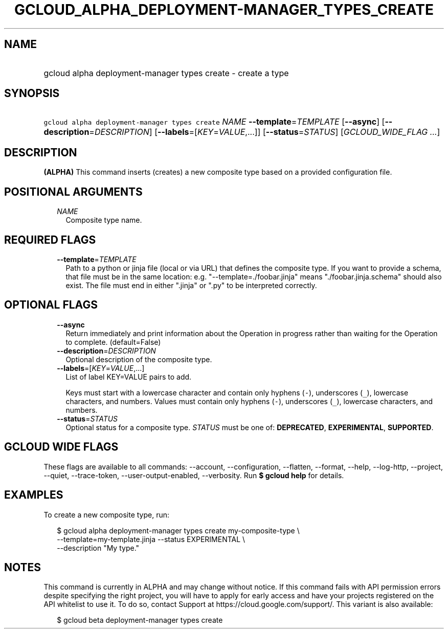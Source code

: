 
.TH "GCLOUD_ALPHA_DEPLOYMENT\-MANAGER_TYPES_CREATE" 1



.SH "NAME"
.HP
gcloud alpha deployment\-manager types create \- create a type



.SH "SYNOPSIS"
.HP
\f5gcloud alpha deployment\-manager types create\fR \fINAME\fR \fB\-\-template\fR=\fITEMPLATE\fR [\fB\-\-async\fR] [\fB\-\-description\fR=\fIDESCRIPTION\fR] [\fB\-\-labels\fR=[\fIKEY\fR=\fIVALUE\fR,...]] [\fB\-\-status\fR=\fISTATUS\fR] [\fIGCLOUD_WIDE_FLAG\ ...\fR]



.SH "DESCRIPTION"

\fB(ALPHA)\fR This command inserts (creates) a new composite type based on a
provided configuration file.



.SH "POSITIONAL ARGUMENTS"

.RS 2m
.TP 2m
\fINAME\fR
Composite type name.


.RE
.sp

.SH "REQUIRED FLAGS"

.RS 2m
.TP 2m
\fB\-\-template\fR=\fITEMPLATE\fR
Path to a python or jinja file (local or via URL) that defines the composite
type. If you want to provide a schema, that file must be in the same location:
e.g. "\-\-template=./foobar.jinja" means "./foobar.jinja.schema" should also
exist. The file must end in either ".jinja" or ".py" to be interpreted
correctly.


.RE
.sp

.SH "OPTIONAL FLAGS"

.RS 2m
.TP 2m
\fB\-\-async\fR
Return immediately and print information about the Operation in progress rather
than waiting for the Operation to complete. (default=False)

.TP 2m
\fB\-\-description\fR=\fIDESCRIPTION\fR
Optional description of the composite type.

.TP 2m
\fB\-\-labels\fR=[\fIKEY\fR=\fIVALUE\fR,...]
List of label KEY=VALUE pairs to add.

Keys must start with a lowercase character and contain only hyphens (\f5\-\fR),
underscores (\f5_\fR), lowercase characters, and numbers. Values must contain
only hyphens (\f5\-\fR), underscores (\f5_\fR), lowercase characters, and
numbers.

.TP 2m
\fB\-\-status\fR=\fISTATUS\fR
Optional status for a composite type. \fISTATUS\fR must be one of:
\fBDEPRECATED\fR, \fBEXPERIMENTAL\fR, \fBSUPPORTED\fR.


.RE
.sp

.SH "GCLOUD WIDE FLAGS"

These flags are available to all commands: \-\-account, \-\-configuration,
\-\-flatten, \-\-format, \-\-help, \-\-log\-http, \-\-project, \-\-quiet,
\-\-trace\-token, \-\-user\-output\-enabled, \-\-verbosity. Run \fB$ gcloud
help\fR for details.



.SH "EXAMPLES"

To create a new composite type, run:

.RS 2m
$ gcloud alpha deployment\-manager types create my\-composite\-type \e
    \-\-template=my\-template.jinja \-\-status EXPERIMENTAL \e
    \-\-description "My type."
.RE



.SH "NOTES"

This command is currently in ALPHA and may change without notice. If this
command fails with API permission errors despite specifying the right project,
you will have to apply for early access and have your projects registered on the
API whitelist to use it. To do so, contact Support at
https://cloud.google.com/support/. This variant is also available:

.RS 2m
$ gcloud beta deployment\-manager types create
.RE

